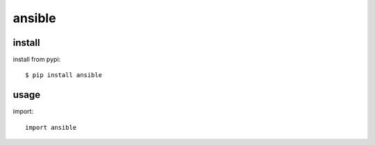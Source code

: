 .. _ansible:

ansible
=======


install
-------

install from pypi::

    $ pip install ansible

usage
-----

import::

    import ansible

